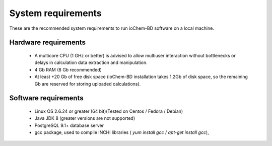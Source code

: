 System requirements
===================

These are the recommended system requirements to run ioChem-BD software on a local machine.

Hardware requirements
---------------------

  -  A multicore CPU (1 GHz or better) is advised to allow multiuser interaction without bottlenecks or delays in calculation data extraction and manipulation.
  -  4 Gb RAM (8 Gb recommended)
  -  At least +20 Gb of free disk space (ioChem-BD installation takes 1.2Gb of disk space, so the remaining Gb are reserved for storing uploaded calculations).

Software requirements
---------------------

  -  Linux OS 2.6.24 or greater (64 bit)(Tested on Centos / Fedora / Debian)
  -  Java JDK 8 (greater versions are not supported)   
  -  PostgreSQL 9.1+ database server
  -  gcc package, used to compile INCHI libraries ( *yum install gcc* / *apt-get install gcc*),

